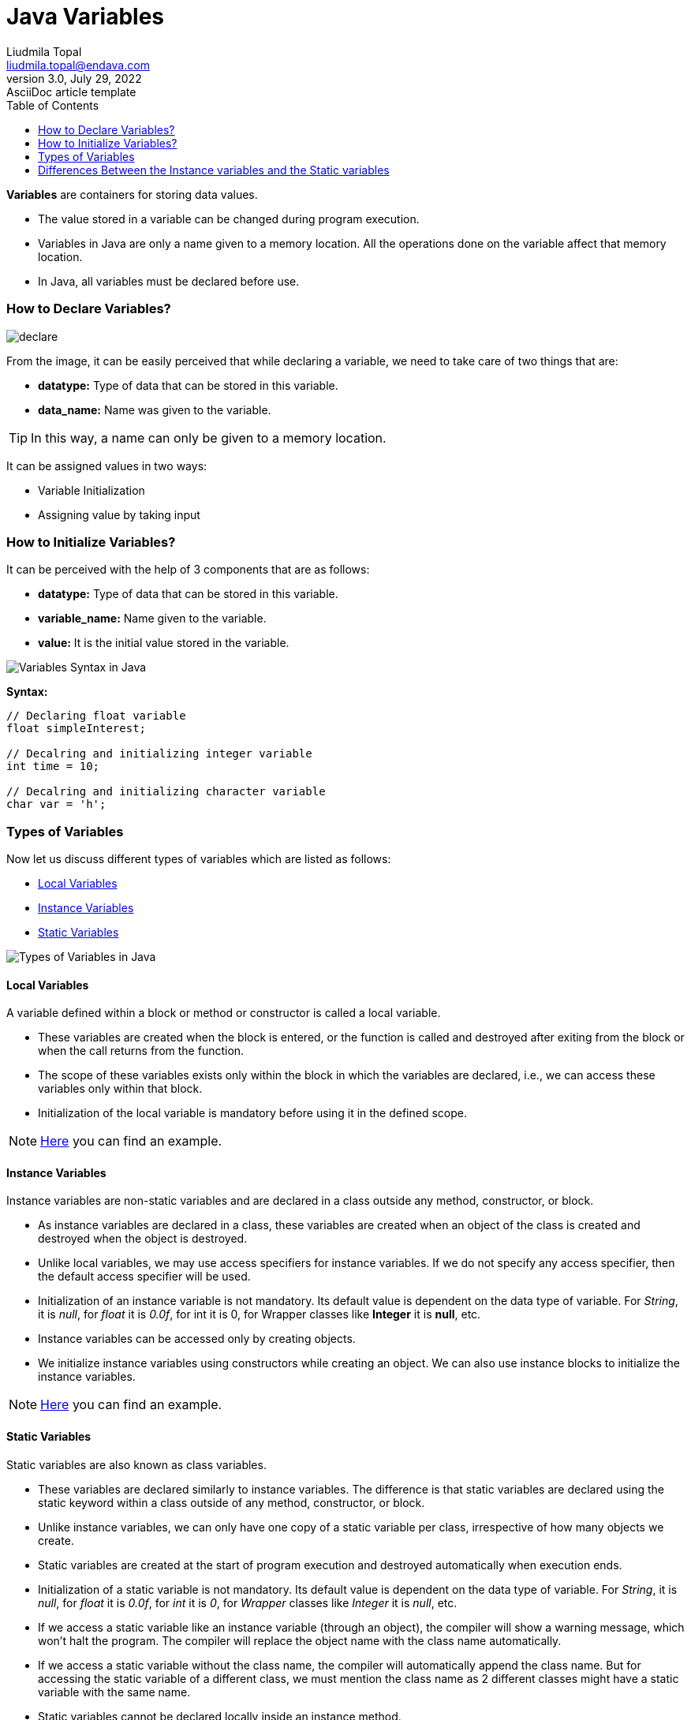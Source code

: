 = Java Variables
Liudmila Topal <liudmila.topal@endava.com>
3.0, July 29, 2022: AsciiDoc article template
:toc:
:icons: font

====
*Variables* are containers for storing data values.
====

* The value stored in a variable can be changed during program execution.
* Variables in Java are only a name given to a memory location. All the operations done on the variable affect that memory location.
* In Java, all variables must be declared before use.

=== How to Declare Variables?

image::../resource/declare.jpg[]

From the image, it can be easily perceived that while declaring a variable, we need to take care of two things that are:

* *datatype:* Type of data that can be stored in this variable.
* *data_name:* Name was given to the variable.

TIP: In this way, a name can only be given to a memory location.

It can be assigned values in two ways:

* Variable Initialization
* Assigning value by taking input

=== How to Initialize Variables?
It can be perceived with the help of 3 components that are as follows:

* *datatype:* Type of data that can be stored in this variable.
* *variable_name:* Name given to the variable.
* *value:* It is the initial value stored in the variable.

image::../resource/Variables-Syntax-in-Java.jpg[]

*Syntax:*
[source, java]
----
// Declaring float variable
float simpleInterest;

// Decalring and initializing integer variable
int time = 10;

// Decalring and initializing character variable
char var = 'h';
----

=== Types of Variables
Now let us discuss different types of variables  which are listed as follows:

* link:#local[Local Variables]
* link:#instance[Instance Variables]
* link:#static[Static Variables]

image::../resource/Types-of-Variables-in-Java.jpg[]

==== [[local]]Local Variables
====
A variable defined within a block or method or constructor is called a local variable.
====

* These variables are created when the block is entered, or the function is called and destroyed after exiting from the block or when the call returns from the function.
* The scope of these variables exists only within the block in which the variables are declared, i.e., we can access these variables only within that block.
* Initialization of the local variable is mandatory before using it in the defined scope.

[NOTE]
=====
link:variable_examples/LocalVariable.java[Here] you can find an example.
=====

==== [[instance]]Instance Variables
====
Instance variables are non-static variables and are declared in a class outside any method, constructor, or block.
====

* As instance variables are declared in a class, these variables are created when an object of the class is created and destroyed when the object is destroyed.
* Unlike local variables, we may use access specifiers for instance variables. If we do not specify any access specifier, then the default access specifier will be used.
* Initialization of an instance variable is not mandatory. Its default value is dependent on the data type of variable.
For _String_, it is _null_, for _float_ it is _0.0f_, for int it is 0, for Wrapper classes like *Integer* it is *null*, etc.
* Instance variables can be accessed only by creating objects.
* We initialize instance variables using constructors while creating an object.
We can also use instance blocks to initialize the instance variables.

[NOTE]
=====
link:variable_examples/InstanceVariable.java[Here] you can find an example.
=====

==== [[static]]Static Variables
====
Static variables are also known as class variables.
====

* These variables are declared similarly to instance variables. The difference is that static variables are declared using the static keyword within a class outside of any method, constructor, or block.
* Unlike instance variables, we can only have one copy of a static variable per class, irrespective of how many objects we create.
* Static variables are created at the start of program execution and destroyed automatically when execution ends.
* Initialization of a static variable is not mandatory.
Its default value is dependent on the data type of variable.
For _String_, it is _null_, for _float_ it is _0.0f_, for _int_ it is _0_, for _Wrapper_ classes like _Integer_ it is _null_, etc.
* If we access a static variable like an instance variable (through an object), the compiler will show a warning message, which won’t halt the program. The compiler will replace the object name with the class name automatically.
* If we access a static variable without the class name, the compiler will automatically append the class name. But for accessing the static variable of a different class, we must mention the class name as 2 different classes might have a static variable with the same name.
* Static variables cannot be declared locally inside an instance method.
* https://www.geeksforgeeks.org/static-blocks-in-java/[Static blocks] can be used to initialize static variables.

[NOTE]
=====
link:variable_examples/StaticVariable.java[Here] you can find an example.
=====

==== Final Variables
====
Sometimes, you need to use a variable that should not be modified during the
program. Such variables are known as constants.

Java provides a special keyword called *final* to declare them.
====

The only difference between a regular variable and a final variable is that we *cannot modify the value of a final variable* once assigned.
Hence final variables must be used only for the values that we want to remain constant throughout the execution of the program.

=== Differences Between the Instance variables and the Static variables
The differences between the Instance variables and the Static variables:

* Each object will have its own copy of an instance variable, whereas we can only have one copy of a static variable per class, irrespective of how many objects we create.
Thus, *static variables* are good for *memory management*.
* Changes made in an instance variable using one object will not be reflected in other objects as each object has its own copy of the instance variable.
In the case of a static variable, changes will be reflected in other objects as static variables are common to all objects of a class.
* We can access instance variables through object references, and static variables can be accessed directly using the class name.
* Instance variables are created when an object is created with the use of the keyword ‘new’ and destroyed when the object is destroyed.
Static variables are created when the program starts and destroyed when the program stops.